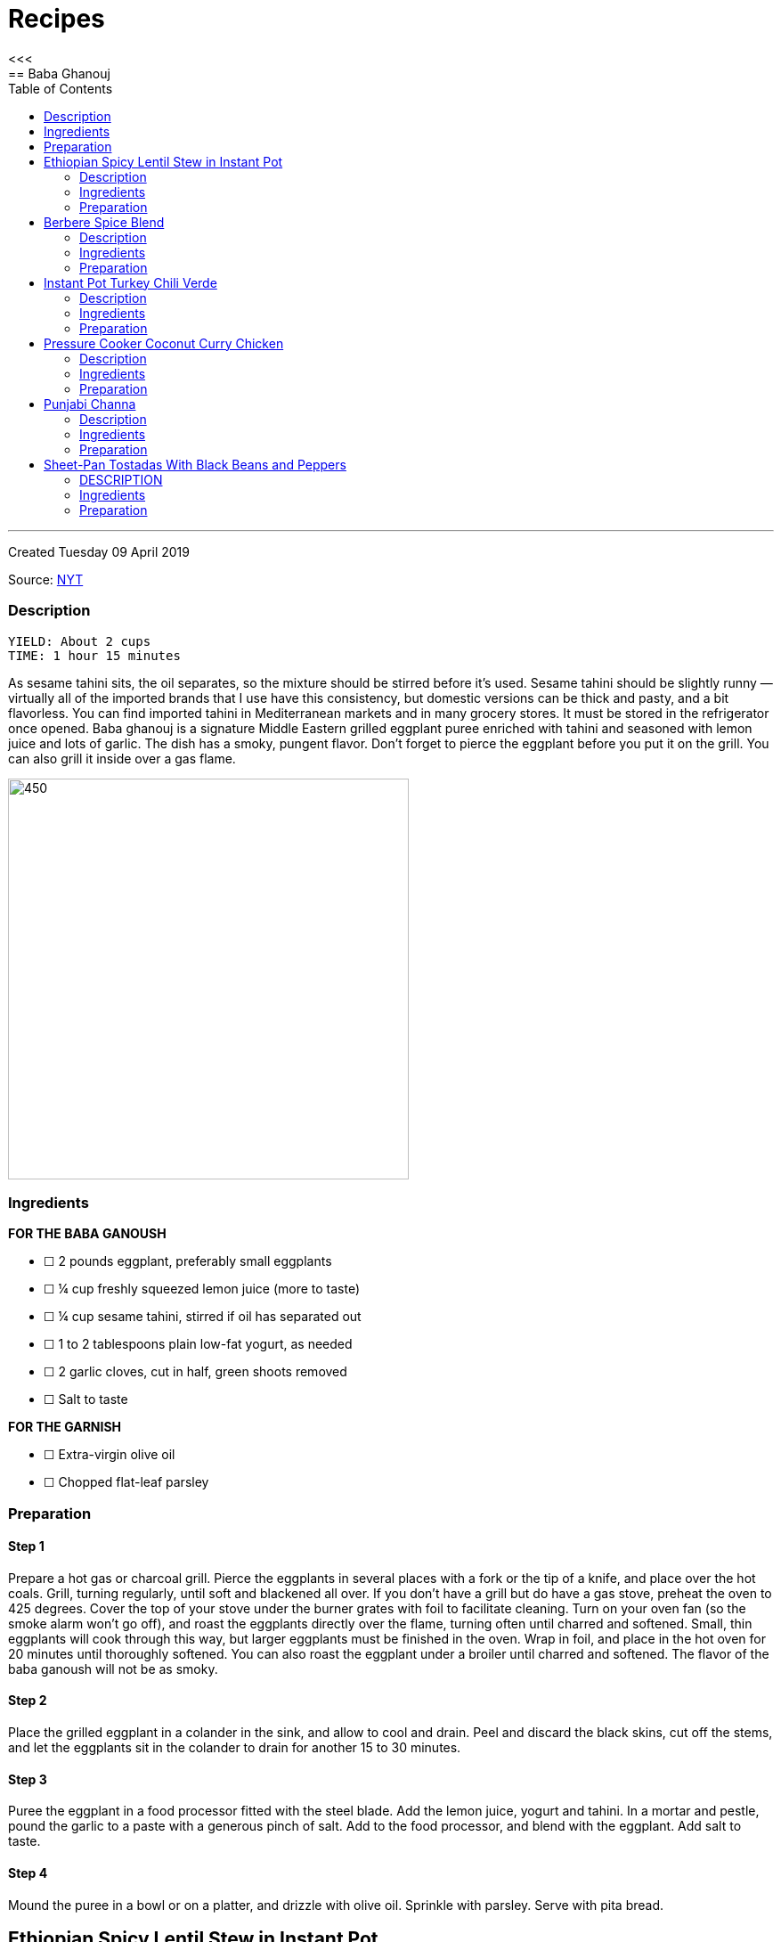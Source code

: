 = Recipes
:toc: left
:toclevels: 2
:imagesdir: /doc/
<<<
== Baba Ghanouj
---
Created Tuesday 09 April 2019

Source: https://cooking.nytimes.com/recipes/1014030-baba-ghanouj[NYT]

=== Description
	YIELD: About 2 cups
	TIME: 1 hour 15 minutes


As sesame tahini sits, the oil separates, so the mixture should be stirred before it’s used. Sesame tahini should be slightly runny — virtually all of the imported brands that I use have this consistency, but domestic versions can be thick and pasty, and a bit flavorless. You can find imported tahini in Mediterranean markets and in many grocery stores. It must be stored in the refrigerator once opened. Baba ghanouj is a signature Middle Eastern grilled eggplant puree enriched with tahini and seasoned with lemon juice and lots of garlic. The dish has a smoky, pungent flavor. Don’t forget to pierce the eggplant before you put it on the grill. You can also grill it inside over a gas flame.

image::baba_ghanoush.png[450,450]

=== Ingredients

*FOR THE BABA GANOUSH*

* ☐ 2  pounds eggplant, preferably small eggplants
* ☐ ¼  cup freshly squeezed lemon juice (more to taste)
* ☐ ¼  cup sesame tahini, stirred if oil has separated out
* ☐ 1 to 2  tablespoons plain low-fat yogurt, as needed
* ☐ 2  garlic cloves, cut in half, green shoots removed
* ☐ Salt to taste

*FOR THE GARNISH*

* ☐ Extra-virgin olive oil
* ☐ Chopped flat-leaf parsley


=== Preparation

==== Step 1

Prepare a hot gas or charcoal grill. Pierce the eggplants in several places with a fork or the tip of a knife, and place over the hot coals. Grill, turning regularly, until soft and blackened all over. If you don’t have a grill but do have a gas stove, preheat the oven to 425 degrees. Cover the top of your stove under the burner grates with foil to facilitate cleaning. Turn on your oven fan (so the smoke alarm won’t go off), and roast the eggplants directly over the flame, turning often until charred and softened. Small, thin eggplants will cook through this way, but larger eggplants must be finished in the oven. Wrap in foil, and place in the hot oven for 20 minutes until thoroughly softened. You can also roast the eggplant under a broiler until charred and softened. The flavor of the baba ganoush will not be as smoky.

==== Step 2

Place the grilled eggplant in a colander in the sink, and allow to cool and drain. Peel and discard the black skins, cut off the stems, and let the eggplants sit in the colander to drain for another 15 to 30 minutes.

==== Step 3

Puree the eggplant in a food processor fitted with the steel blade. Add the lemon juice, yogurt and tahini. In a mortar and pestle, pound the garlic to a paste with a generous pinch of salt. Add to the food processor, and blend with the eggplant. Add salt to taste.

==== Step 4

Mound the puree in a bowl or on a platter, and drizzle with olive oil. Sprinkle with parsley. Serve with pita bread.


== Ethiopian Spicy Lentil Stew in Instant Pot
---
Created Tuesday 09 April 2019

Source: https://ministryofcurry.com/ethiopian-spicy-lentil-stew-instant-pot/[Ministry of Curry]

=== Description

	PREP TIME: 5 minutes
	COOK TIME: 30 minutes
	SERVINGS: 4


Misir Wot, Ethiopian spicy lentil stew, is a healthy, protein packed dish made with few basic ingredients and a flavorful berbere spice mix!

I enjoy Ethiopian cuisine and couldn’t wait to try my hand on some of the recipes. So I decided to make the Ethiopian Berbere Spice blend that I can use to season lentils, chicken and fish. I used Cayenne pepper, paprika, fenugreek seeds, dried ginger, coriander, cloves and few other spices that I had in my pantry. Here is a more detailed recipe for homemade Berbere Spice Blend.

image::ethiopian_lentil_stew.png[450,450]

=== Ingredients


* ☐ 1 cup split red lentils
* ☐ 2 tablespoons olive oil
* ☐ 1 medium red onion diced
* ☐ 1 teaspoon fresh ginger grated
* ☐ 4 cloves garlic minced
* ☐ 1-2 tablespoon berbere spice blend
* ☐ 1 teaspoon salt
* ☐ 2-3 cups water divided
* ☐ 2 tablespoons cilantro chopped (optional)
* ☐ 1/2 lime


=== Preparation

==== Step 1

Turn Instant Pot to Saute mode. After the 'hot' sign displays, add oil and onions. Mix well. Cook covered with a glass lid for 2 minutes.

==== Step 2

Add ginger and garlic. Mix well and cook for 30 seconds.
Add red lentils, berbere spice blend and salt. Add 2 cups of water and mix everything together.

==== Step 3

Close Instant Pot lid with pressure valve to sealing. Cook on Manual(Hi) for 15 mins followed by natural pressure release.

==== Step 4

Open Instant Pot, Stir everything. Add more water to bring the stew to desired consistency. Mix well.

==== Step 5

Garnish with chopped cilantro and squeeze fresh lime juice on top before serving with steamed rice or bread.


== Berbere Spice Blend
---
Created Tuesday 09 April 2019

Source: https://ministryofcurry.com/berbere-spice-blend/[Ministry of Curry]

=== Description

	PREP TIME: 5 minutes
	COOK TIME: 2 minutes


Berbere Spice Blend is used as a seasoning in Ethiopian cuisine. It adds warmth and depth to fish, chicken and stews. I also love adding berbere spice to burgers, soups, tacos or in dips with olive oil and lemon juice.

Berbere represents a blend of cultural and geographic influences from the spices of India to the chile peppers of the New World. My version of this spice mix has hot peppers, black pepper, coriander, fenugreek, ginger, cardamom, nutmeg, allspice and cloves.

image::berbere_spice.jpg[450,450]

=== Ingredients


* ☐ 2 tablespoons cayenne pepper
* ☐ 5 teaspoons paprika
* ☐ 1 teaspoon whole coriander
* ☐ 1 teaspoon whole fenugreek seeds
* ☐ 1 teaspoon ground ginger
* ☐ 1 teaspoon ground cardamom
* ☐ 1/4 teaspoon ground nutmeg
* ☐ 1/4 teaspoon ground allspice
* ☐ 1/4 teaspoon ground cloves


=== Preparation

==== Step 1

Lightly roast coriander seeds and fenugreek seeds. Allow to cool and then grind.

==== Step 2

Mix with rest of the spices and keep in an airtight container. Makes about 4 tablespoon of spice mix.


== Instant Pot Turkey Chili Verde
---
Created Tuesday 09 April 2019

Source: https://www.epicurious.com/recipes/food/views/instant-pot-turkey-chili-verde[Epicurious]

=== Description

Here’s a lean, green chili that still packs some spicy heat! If you like yours mild, substitute a couple of seeded and chopped green bell peppers for the jalapeño and serrano chiles and omit the cayenne pepper. Serve this hearty stew with grated cheese on top and cornbread, rice, or tortilla chips on the side.

image::chili_verde.png[450,450]

=== Ingredients


* ☐ 2 tablespoons olive oil
* ☐ 1 pound ground turkey (93 percent lean)
* ☐ 1 yellow onion, diced
* ☐ 2 poblano or Anaheim chiles, diced
* ☐ 2 jalapeño chiles, diced
* ☐ 2 serrano chiles, diced
* ☐ 3 cloves garlic, chopped
* ☐ 1 teaspoon kosher salt
* ☐ 1 teaspoon dried oregano
* ☐ 1 teaspoon ground cumin
* ☐ 1/4 teaspoon cayenne pepper
* ☐ 2 (15-ounce) cans pinto beans, rinsed and drained
* ☐ 1 (12-ounce) jar Mexican-style salsa verde (tomatillo based)
* ☐ 1/2 cup low-sodium chicken broth
* ☐ 1/4 cup chopped fresh cilantro
* ☐ Grated Monterey Jack cheese, for serving


=== Preparation

==== Step 1

Select the Sauté setting on the Instant Pot and heat the oil. Add the turkey and sauté, breaking it up with a wooden spoon or spatula as it cooks, for about 5 minutes, until cooked through and no traces of pink remain.

==== Step 2

Add the onion, chiles, garlic, salt, oregano, cumin, and cayenne and cook, stirring occasionally, for another 5 minutes, until the onion has softened and is translucent. Stir in the pinto beans, salsa verde, and broth.

==== Step 3

Secure the lid and set the Pressure Release to Sealing. Press the Cancel button to reset the cooking program, then select the Bean/Chili setting and set the cooking time for 20 minutes at high pressure.

==== Step 4

Let the pressure release naturally for at least 10 minutes, then move the Pressure Release to Venting to release any remaining steam. Open the pot and stir in the chopped cilantro.
Ladle into bowls and serve hot, topped with the cheese.


== Pressure Cooker Coconut Curry Chicken
---
Created Tuesday 09 April 2019

Source: https://cooking.nytimes.com/recipes/1018857-pressure-cooker-coconut-curry-chicken[NYT]

=== Description

	YIELD: 4 servings
	TIME: 1 hour


The highly spiced coconut sauce here is so good, you’ll want to slather it on anything! And it’s a great and adaptable medium for cooking other proteins — not just chicken. Try cubes of lamb, fish fillets, or chunks of pork. Or, if you prefer boneless chicken breasts to thighs, use them here, pressure-cooking them for 2 minutes instead of 4.

When serving, tell your guests to be aware of the cardamom pods so they don’t accidentally bite into one—or use the ground cardamom instead. And note that brands of garam masala vary in terms of their chile content, so some are hotter than others. If you’re unsure how hot your mix is, add it gradually to the pot, tasting as you go.

image::coconut_curry_chicken.png[450,450]

=== Ingredients


* ☐ 3 to 4  ripe tomatoes, halved through their equators
* ☐ 3  tablespoons ghee, unsalted butter or safflower oil
* ☐ 3  tablespoons virgin coconut oil
* ☐ 2  cups finely chopped onions
* ☐ 6  garlic cloves, grated on a Microplane or minced
* ☐ 2  tablespoons grated peeled fresh ginger
* ☐ 1  teaspoon cumin seeds
* ☐ 1  3-inch cinnamon stick or 1/2 teaspoon ground cinnamon
* ☐ 8  cardamom pods, lightly crushed with the flat side of a knife, or 1 teaspoon ground cardamom
* ☐ 2  teaspoons ground coriander
* ☐ 1  tablespoon kosher salt
* ☐ 1  teaspoon ground turmeric
* ☐ ¼  teaspoon crushed red pepper flakes
* ☐ ¼  teaspoon black pepper
* ☐ 2 ½  pounds boneless, skinless chicken thighs, cut into 1-inch chunks
* ☐ 1 to 2  teaspoons garam masala, to taste
* ☐ ½  cup canned unsweetened coconut milk
* ☐ Cooked basmati rice, for serving (optional)
* ☐ Plain yogurt, for serving (optional)
* ☐ 3  tablespoons finely chopped fresh cilantro, for garnish


=== Preparation

==== Step 1

Set a box grater over a bowl. Starting with their cut sides, grate the tomatoes through the large holes of the box grater so the tomato pulp falls into the bowl. Discard the skins. Measure out 2 cups of tomato purée.

==== Step 2

Using the sauté function, heat the ghee and the coconut oil in the pressure cooker. Stir in the onions and cook, stirring often to encourage even browning, until they are caramelized, 12 to 18 minutes. Stir in the garlic, ginger and cumin seeds; cook until fragrant, about 2 minutes. Stir in the cinnamon and cardamom and cook for another minute. Then stir in the coriander, salt, turmeric, red pepper flakes, black pepper and finally the tomato purée.

==== Step 3

Add the chicken to the sauce, cover and cook on low pressure for 4 minutes. Let the pressure release naturally. If the sauce seems too thin, use a slotted spoon to transfer the chicken to a bowl and then simmer the sauce on the sauté setting until it has thickened to taste. (Note that the coconut milk will thin the sauce down further.) Stir in the garam masala and the coconut milk, and let the curry sit for 20 minutes for the flavors to meld. Serve with the rice and yogurt, if desired. Garnish with cilantro.


== Punjabi Channa
---
Created Tuesday 09 April 2019

Source: https://cooking.nytimes.com/recipes/1012435-punjabi-chana[NYT]

=== Description

  YIELD 4 servings
  TIME 1 1/2 hours

An Indian chickpea stew, Punjabi chana is a plain-Jane of a dish: beige beans in a tomato-based spiced sauce, flecked with minced cilantro. Mixed with rice, though, it becomes a soulful meal whose charms are hard to resist.

This version of the dish came to The Times from Heather Carlucci-Rodriguez, then the chef and owner of Lassi, a tiny sliver of an Indian cafe in Greenwich Village, since closed.

image::punjabi_channa.png[450,450]

=== Ingredients


* ☐ 1  tablespoon canola oil or other vegetable oil
* ☐ 1  medium onion, chopped
* ☐ 2  teaspoons minced garlic
* ☐ 1  teaspoon minced ginger
* ☐ 1  small Thai bird chili, chopped
* ☐ 2  large tomatoes, chopped
* ☐ 1 ½  teaspoons paprika
* ☐ 1  teaspoon salt, or as needed
* ☐ 1  teaspoon ground coriander
* ☐ ½  teaspoon garam masala
* ☐ ¼  teaspoon turmeric
* ☐ 1  teaspoon freshly squeezed lemon juice
* ☐ 2  15-ounce cans chickpeas, drained
* ☐ 2  tablespoons minced cilantro
* ☐ Cooked rice for serving (optional)


=== Preparation

==== Step 1

In a medium saucepan over medium-low heat, heat oil and add onion. Sauté until translucent and soft, about 5 minutes. Add garlic, ginger and chili, and sauté until soft and fragrant, about 3 minutes. Add tomatoes and 1/4 cup water. Cover and cook until tomatoes are very soft, about 5 minutes, then remove from heat.

==== Step 2

Purée mixture in blender or food processor until smooth. Return to pan and place over medium heat. Add paprika, 1 teaspoon salt, coriander, the garam masala, turmeric and lemon juice. Add chickpeas and bring to a boil, then reduce heat to low.

==== Step 3

Cover and simmer until sauce is thick and chickpeas are soft, 45 minutes to 1 hour. Stir pan about every 10 minutes, adding water as needed (up to 1 1/2 cups) to prevent burning. When ready to serve, sauce should be thick. If necessary, uncover pan and allow sauce to reduce for a few minutes, stirring frequently, until desired consistency. Stir in cilantro, adjust salt as needed and serve with cooked rice, if desired.


== Sheet-Pan Tostadas With Black Beans and Peppers
---
Created Tuesday 09 April 2019

Source: https://cooking.nytimes.com/recipes/1019573-sheet-pan-tostadas-with-black-beans-and-peppers?action=click&module=RelatedLinks&pgtype=Article[NYT]

=== DESCRIPTION
  YIELD 4 to 6 servings
  TIME 1 hour

In this vegetarian sheet-pan meal, crisp tortillas are topped with chile-laced black beans, sweet roasted peppers, avocado and plenty of crumbled queso fresco or grated Cheddar. A cumin salt, flecked with lime zest and sprinkled on right at the end, adds both brightness and a musky spice flavor. You will need 3 sheet pans for this. If you have only 2, crisp the tortillas in a skillet on the stovetop instead of in the oven.

image::sheet_pan_tostadas.png[450,450]

=== Ingredients


* ☐ 3  medium bell peppers, thinly sliced (preferably at least one red and one yellow)
* ☐ 1  medium yellow onion, sliced
* ☐ ½  cup extra-virgin olive oil, plus more as needed
* ☐ 2  teaspoons kosher salt, plus more as needed
* ☐ 1  tablespoon chopped fresh sage
* ☐ 4  thyme sprigs
* ☐ 2  (14- to 16-ounce) cans black beans, drained
* ☐ 1  cup canned diced tomatoes with their liquid
* ☐ 1  chipotle chile in adobo, chopped, plus 1 teaspoon adobo sauce
* ☐ 2  large garlic cloves, finely grated or minced
* ☐ 1  teaspoon dried oregano
* ☐ ¾  teaspoon ground cumin
* ☐ 8  (6-inch) corn tortillas
* ☐ 1  lime
* ☐ Sliced avocado, for serving
* ☐ Crumbled queso fresco or grated white Cheddar, for serving (optional)
* ☐ Chopped cilantro leaves, for serving


=== Preparation

==== Step 1

Heat oven to 400 degrees and arrange racks in the top and bottom thirds of oven. On a rimmed sheet pan, toss together peppers, onion, 1/4 cup oil, 1/2 teaspoon salt and sage, then spread vegetables out in an even layer. Top with thyme sprigs, and roast on the top rack until tender and lightly browned, 35 to 45 minutes, tossing every 15 minutes or so.

==== Step 2

On a separate rimmed sheet pan, toss together beans, tomatoes, 1/4 cup oil, chipotle chile and sauce, garlic, oregano, 1/2 teaspoon cumin and salt to taste. Roast on the bottom rack, stirring every 10 minutes, until juices have thickened, 25 to 35 minutes.

==== Step 3

Brush tortillas on both sides with oil, then arrange in an even layer on a third rimmed baking sheet (it’s O.K. if the tortillas overlap slightly). Bake until crisp, about 5 to 7 minutes. Immediately sprinkle with salt while they are still hot.

==== Step 4

To make the cumin salt, grate the zest from the lime. In a small bowl, stir together lime zest, 1 1/2 teaspoons salt, and remaining 1/4 teaspoon cumin. Cut naked lime into wedges.

==== Step 5

To serve, top tortillas with beans, peppers, avocado, queso fresco (if desired), cilantro and a squeeze of lime from the wedges. Let people sprinkle on lime-cumin salt to taste.
